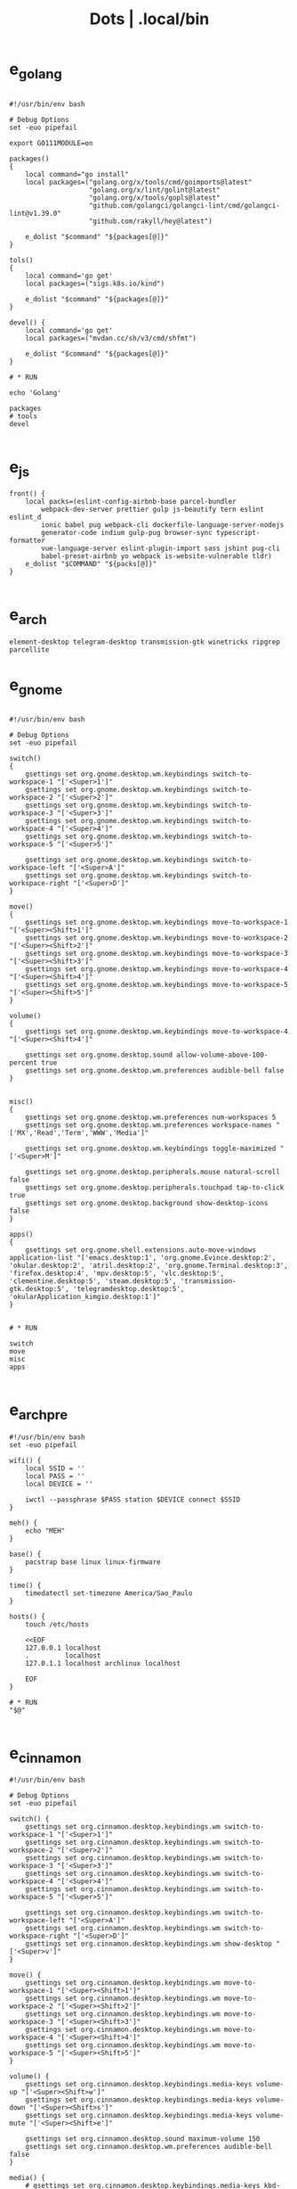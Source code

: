 #+TITLE: Dots | .local/bin


* e_golang
#+begin_src shell

#!/usr/bin/env bash

# Debug Options
set -euo pipefail

export GO111MODULE=on

packages()
{
	local command="go install"
	local packages=("golang.org/x/tools/cmd/goimports@latest"
					"golang.org/x/lint/golint@latest"
					"golang.org/x/tools/gopls@latest"
					"github.com/golangci/golangci-lint/cmd/golangci-lint@v1.39.0"
					"github.com/rakyll/hey@latest")

	e_dolist "$command" "${packages[@]}"
}

tols()
{
	local command='go get'
	local packages=("sigs.k8s.io/kind")

	e_dolist "$command" "${packages[@]}"
}

devel() {
	local command='go get'
	local packages=("mvdan.cc/sh/v3/cmd/shfmt")

	e_dolist "$command" "${packages[@]}"
}

# * RUN

echo 'Golang'

packages
# tools
devel

#+end_src

* e_js
#+begin_src shell
front() {
	local packs=(eslint-config-airbnb-base parcel-bundler
		webpack-dev-server prettier gulp js-beautify tern eslint eslint_d
		ionic babel pug webpack-cli dockerfile-language-server-nodejs
		generator-code indium gulp-pug browser-sync typescript-formatter
		vue-language-server eslint-plugin-import sass jshint pug-cli
		babel-preset-airbnb yo webpack is-website-vulnerable tldr)
	e_dolist "$COMMAND" "${packs[@]}"
}

#+end_src

* e_arch
#+begin_src shell
element-desktop telegram-desktop transmission-gtk winetricks ripgrep parcellite
#+end_src
* e_gnome
#+begin_src shell

#!/usr/bin/env bash

# Debug Options
set -euo pipefail

switch()
{
    gsettings set org.gnome.desktop.wm.keybindings switch-to-workspace-1 "['<Super>1']"
    gsettings set org.gnome.desktop.wm.keybindings switch-to-workspace-2 "['<Super>2']"
    gsettings set org.gnome.desktop.wm.keybindings switch-to-workspace-3 "['<Super>3']"
    gsettings set org.gnome.desktop.wm.keybindings switch-to-workspace-4 "['<Super>4']"
    gsettings set org.gnome.desktop.wm.keybindings switch-to-workspace-5 "['<Super>5']"

    gsettings set org.gnome.desktop.wm.keybindings switch-to-workspace-left "['<Super>A']"
    gsettings set org.gnome.desktop.wm.keybindings switch-to-workspace-right "['<Super>D']"
}

move()
{
    gsettings set org.gnome.desktop.wm.keybindings move-to-workspace-1 "['<Super><Shift>1']"
    gsettings set org.gnome.desktop.wm.keybindings move-to-workspace-2 "['<Super><Shift>2']"
    gsettings set org.gnome.desktop.wm.keybindings move-to-workspace-3 "['<Super><Shift>3']"
    gsettings set org.gnome.desktop.wm.keybindings move-to-workspace-4 "['<Super><Shift>4']"
    gsettings set org.gnome.desktop.wm.keybindings move-to-workspace-5 "['<Super><Shift>5']"
}

volume()
{
    gsettings set org.gnome.desktop.wm.keybindings move-to-workspace-4 "['<Super><Shift>4']"

    gsettings set org.gnome.desktop.sound allow-volume-above-100-percent true
    gsettings set org.gnome.desktop.wm.preferences audible-bell false
}


misc()
{
    gsettings set org.gnome.desktop.wm.preferences num-workspaces 5
    gsettings set org.gnome.desktop.wm.preferences workspace-names "['MX','Read','Term','WWW','Media']"

    gsettings set org.gnome.desktop.wm.keybindings toggle-maximized "['<Super>M']"

    gsettings set org.gnome.desktop.peripherals.mouse natural-scroll false
    gsettings set org.gnome.desktop.peripherals.touchpad tap-to-click true
    gsettings set org.gnome.desktop.background show-desktop-icons false
}

apps()
{
    gsettings set org.gnome.shell.extensions.auto-move-windows application-list "['emacs.desktop:1', 'org.gnome.Evince.desktop:2', 'okular.desktop:2', 'atril.desktop:2', 'org.gnome.Terminal.desktop:3', 'firefox.desktop:4', 'mpv.desktop:5', 'vlc.desktop:5', 'clementine.desktop:5', 'steam.desktop:5', 'transmission-gtk.desktop:5', 'telegramdesktop.desktop:5', 'okularApplication_kimgio.desktop:1']"
}


# * RUN

switch
move
misc
apps

#+end_src
* e_arch_pre
#+begin_src shell
#!/usr/bin/env bash
set -euo pipefail

wifi() {
    local SSID = ''
    local PASS = ''
    local DEVICE = ''

    iwctl --passphrase $PASS station $DEVICE connect $SSID
}

meh() {
    echo "MEH"
}

base() {
    pacstrap base linux linux-firmware
}

time() {
    timedatectl set-timezone America/Sao_Paulo
}

hosts() {
    touch /etc/hosts

    <<EOF
    127.0.0.1 localhost
    .         localhost
    127.0.1.1 localhost archlinux localhost

    EOF
}

# * RUN
"$@"

#+end_src
* e_cinnamon
#+begin_src shell
#!/usr/bin/env bash

# Debug Options
set -euo pipefail

switch() {
    gsettings set org.cinnamon.desktop.keybindings.wm switch-to-workspace-1 "['<Super>1']"
    gsettings set org.cinnamon.desktop.keybindings.wm switch-to-workspace-2 "['<Super>2']"
    gsettings set org.cinnamon.desktop.keybindings.wm switch-to-workspace-3 "['<Super>3']"
    gsettings set org.cinnamon.desktop.keybindings.wm switch-to-workspace-4 "['<Super>4']"
    gsettings set org.cinnamon.desktop.keybindings.wm switch-to-workspace-5 "['<Super>5']"

    gsettings set org.cinnamon.desktop.keybindings.wm switch-to-workspace-left "['<Super>A']"
    gsettings set org.cinnamon.desktop.keybindings.wm switch-to-workspace-right "['<Super>D']"
    gsettings set org.cinnamon.desktop.keybindings.wm show-desktop "['<Super>v']"
}

move() {
    gsettings set org.cinnamon.desktop.keybindings.wm move-to-workspace-1 "['<Super><Shift>1']"
    gsettings set org.cinnamon.desktop.keybindings.wm move-to-workspace-2 "['<Super><Shift>2']"
    gsettings set org.cinnamon.desktop.keybindings.wm move-to-workspace-3 "['<Super><Shift>3']"
    gsettings set org.cinnamon.desktop.keybindings.wm move-to-workspace-4 "['<Super><Shift>4']"
    gsettings set org.cinnamon.desktop.keybindings.wm move-to-workspace-5 "['<Super><Shift>5']"
}

volume() {
    gsettings set org.cinnamon.desktop.keybindings.media-keys volume-up "['<Super><Shift>w']"
    gsettings set org.cinnamon.desktop.keybindings.media-keys volume-down "['<Super><Shift>s']"
    gsettings set org.cinnamon.desktop.keybindings.media-keys volume-mute "['<Super><Shift>e']"

    gsettings set org.cinnamon.desktop.sound maximum-volume 150
    gsettings set org.cinnamon.desktop.wm.preferences audible-bell false
}

media() {
    # gsettings set org.cinnamon.desktop.keybindings.media-keys kbd-brightness-down "['<Super><Shift>d', 'XF86KbdBrightnessDown']"
    # gsettings set org.cinnamon.desktop.keybindings.media-keys kbd-brightness-up "['<Super><Shift>a', 'XF86KbdBrightnessUp']"

    gsettings set org.cinnamon.desktop.keybindings.media-keys mic-mute "['<Super><Shift>q', 'XF86AudioMicMute']"

    gsettings set org.cinnamon.desktop.keybindings.media-keys screenshot-clip "['<Super><Shift>q', '<Control>Print']"
    gsettings set org.cinnamon.desktop.keybindings.media-keys screenshot "['<Super><Shift>q', 'Print']"

    gsettings set org.cinnamon.desktop.keybindings.media-keys play "['<Super>z', 'XF86AudioPlay']"
    gsettings set org.cinnamon.desktop.keybindings.media-keys next "['<Super><Shift>a', 'XF86AudioNext']"
    gsettings set org.cinnamon.desktop.keybindings.media-keys previous "['<Super><Shift>d', 'XF86AudioPrev']"
}

misc() {
    gsettings set org.cinnamon.desktop.wm.preferences num-workspaces 5
    gsettings set org.cinnamon.desktop.wm.preferences workspace-names "['MX','Read','Term','WWW','Media']"

    gsettings set org.cinnamon.desktop.keybindings.wm toggle-maximized "['<Super>M']"

    gsettings set org.cinnamon.muffin workspace-cycle true

    # gsettings set org.gnome.desktop.peripherals.mouse natural-scroll false
    # gsettings set org.gnome.desktop.peripherals.touchpad tap-to-click true
    # gsettings set org.gnome.desktop.background show-desktop-icons false
}

# * RUN

switch
move
misc

#+end_src
* e_emacs
#+begin_src shell

#!/usr/bin/env bash

# Debug Options
set -euo pipefail

BUILDS="$HOME/Builds"
EMACS_DIR="$BUILDS/emacs"
PREFIX="$HOME/.local"
TAG=emacs-27.1

check_deps()
{
    [[ ! -x $(command -v git) ]] && exit
}

repo_get()
{
    [[ -d $EMACS_DIR ]] && return

    git clone "https://git.savannah.gnu.org/git/emacs" "$BUILDS/emacs"
}

repo_update()
{
    [[ -d "$EMACS_DIR/.git" ]] && git pull
}

repo_checkout()
{
    git checkout ${TAG}
}

install()
{
    cd "$EMACS_DIR" || return

    make distclean

    sh autogen.sh

    sh configure --prefix="$PREFIX" --with-modules --with-gif --with-jpeg --with-png --with-rsvg --with-tiff --with-xft --with-xpm --with-x --with-dbus --with-imagemagick --with-mailutils --with-gnutls --with-x-toolkit=gtk3

    make -j2

    make install
}

# * RUN

echo "Emacs - Installing local build"

check_deps
repo_get
repo_update
repo_checkout

install

#+end_src
* e_gitconfig
#+begin_src shell
#!/usr/bin/env bash

# Debug Options
set -euo pipefail

git config --global init.defaultBranch main

git config --global user.name "$USER"
git config --global user.email "$USER@tutanota.me"

git config --global core.editor "nvim"
git config --global core.autocrlf input
git config --global core.excludesfile  "$USER/.gitignore_global"

git config --global color.ui true

git config --global credential.helper cache --timeout=1600

git config --global pull.ff only

git config --global fetch.prune true

#+end_src
* e_mate
#+begin_src shell
#!/usr/bin/env bash

# Debug Options
set -euo pipefail

keybindings() {
    gsettings set org.mate.Marco.global-keybindings switch-to-workspace-1 "<Super>1"
    gsettings set org.mate.Marco.global-keybindings switch-to-workspace-2 "<Super>2"
    gsettings set org.mate.Marco.global-keybindings switch-to-workspace-3 "<Super>3"
    gsettings set org.mate.Marco.global-keybindings switch-to-workspace-4 "<Super>4"
    gsettings set org.mate.Marco.global-keybindings switch-to-workspace-5 "<Super>5"

    gsettings set org.mate.Marco.global-keybindings switch-to-workspace-left "<Super>A"
    gsettings set org.mate.Marco.global-keybindings switch-to-workspace-right "<Super>D"

    gsettings set org.mate.Marco.window-keybindings move-to-workspace-1 '<Shift><Mod4>exclam'
    gsettings set org.mate.Marco.window-keybindings move-to-workspace-2 '<Shift><Mod4>at'
    gsettings set org.mate.Marco.window-keybindings move-to-workspace-3 '<Shift><Mod4>numbersign'
    gsettings set org.mate.Marco.window-keybindings move-to-workspace-4 '<Shift><Mod4>dollar'
    gsettings set org.mate.Marco.window-keybindings move-to-workspace-5 '<Shift><Mod4>percent'
}

volume() {
    gsettings set org.gnome.desktop.sound allow-volume-above-100-percent true
    gsettings set org.mate.Marco.general audible-bell false
}

interface() {
    gsettings set org.mate.interface icon-theme 'Papirus-Dark'
    gsettings set org.mate.interface gtk-theme 'Materia-dark'
}

default() {
    gsettings set org.cinnamon.desktop.default-applications.terminal exec 'mate-terminal'
}

misc() {
    gsettings set org.mate.background show-desktop-icons false
    gsettings set org.mate.Marco.general num-workspaces 5
    gsettings set org.mate.Marco.window-keybindings toggle-maximized "<Super>M"
    gsettings set org.mate.peripherals-touchpad natural-scroll false
    gsettings set org.mate.peripherals-touchpad tap-to-click true
    gsettings set org.mate.Marco.global-keybindings panel-run-dialog '<Mod4>x'
    gsettings set org.mate.Marco.global-keybindings run-command-screenshot '<Primary><Mod4>s'
    gsettings set org.mate.Marco.global-keybindings run-command-window-screenshot '<Primary><Shift><Mod4>s'
    # gsettings set org.cinnamon panels-autohide "['1:true']"
}

power() {
    gsettings set org.mate.power-manager idle-brightness 50
    gsettings set org.mate.power-manager idle-dim-ac false
    gsettings set org.mate.power-manager idle-dim-battery false
    gsettings set org.mate.power-manager idle-dim-time 10
}

workspaces() {
    gsettings set org.mate.Marco.workspace-names name-1 'Mx'
    gsettings set org.mate.Marco.workspace-names name-2 'Read'
    gsettings set org.mate.Marco.workspace-names name-3 'Term'
    gsettings set org.mate.Marco.workspace-names name-4 'WWW'
    gsettings set org.mate.Marco.workspace-names name-5 'Media'
}

media() {
    gsettings set org.mate.SettingsDaemon.plugins.media-keys volume-down-quiet '<Alt>XF86AudioLowerVolume'
    gsettings set org.mate.SettingsDaemon.plugins.media-keys previous '<Shift><Mod4>a'
    gsettings set org.mate.SettingsDaemon.plugins.media-keys next '<Shift><Mod4>d'
    gsettings set org.mate.SettingsDaemon.plugins.media-keys play '<Mod4>z'
    gsettings set org.mate.SettingsDaemon.plugins.media-keys volume-up '<Shift><Mod4>w'
    gsettings set org.mate.SettingsDaemon.plugins.media-keys volume-mute '<Shift><Mod4>e'
    gsettings set org.mate.SettingsDaemon.plugins.media-keys volume-down '<Shift><Mod4>s'
}

# * RUN

keybindings
volume
interface
misc
workspaces
power
# default

#+end_src
* e_nix
#+begin_src shell
#!/usr/bin/env bash

# Debug Options
set -euo pipefail

# Description: boostrap Nix
# Dependencies: sudo, curl, bash

install()
{
    [[ -x $(command -v nix-env) ]] && return

    curl -L https://nixos.org/nix/install | sh
}

packages()
{
    local packs=(direnv cpufetch ) # mcfly
    e_dolist 'nix-env --uninstall' "${packs[@]}"
}

languages()
{
    local packs2=(nixpkgs.ruby_2_7 nixpkgs.nodejs nixpkgs.nodePackages.npm)
    e_dolist 'nix-env --uninstall' "${packs2[@]}"
}

install
packages

#+end_src
* e_quicklisp
#+begin_src shell
#!/usr/bin/env bash

set -euo pipefail

boot() {
    wget -c https://beta.quicklisp.org/quicklisp.lisp
}

install() {
    sbcl --no-sysinit --no-userinit --load quicklisp.lisp \
        --eval '(quicklisp-quickstart:install)' \
        --eval "(ql:quickload '(:quicklisp-slime-helper :clx :cl-ppcre :alexandria :xembed :xml-emitter :dbus :prove :swank))" \
        --eval "(quit)"

}

# * RUN

boot
install

#+end_src
* e_wine
#+begin_src shell
#!/usr/bin/env bash

# DEBUG OPTIONS
set -euo pipefail

# * WINE

debian() {
    sudo dpkg --add-architecture i386
}

keys() {
    wget -nc https://dl.winehq.org/wine-builds/winehq.key

    sudo apt-key add winehq.key
}

install() {
    sudo apt install --install-recommends winehq-devel
}

debian
keys
install

#+end_src
